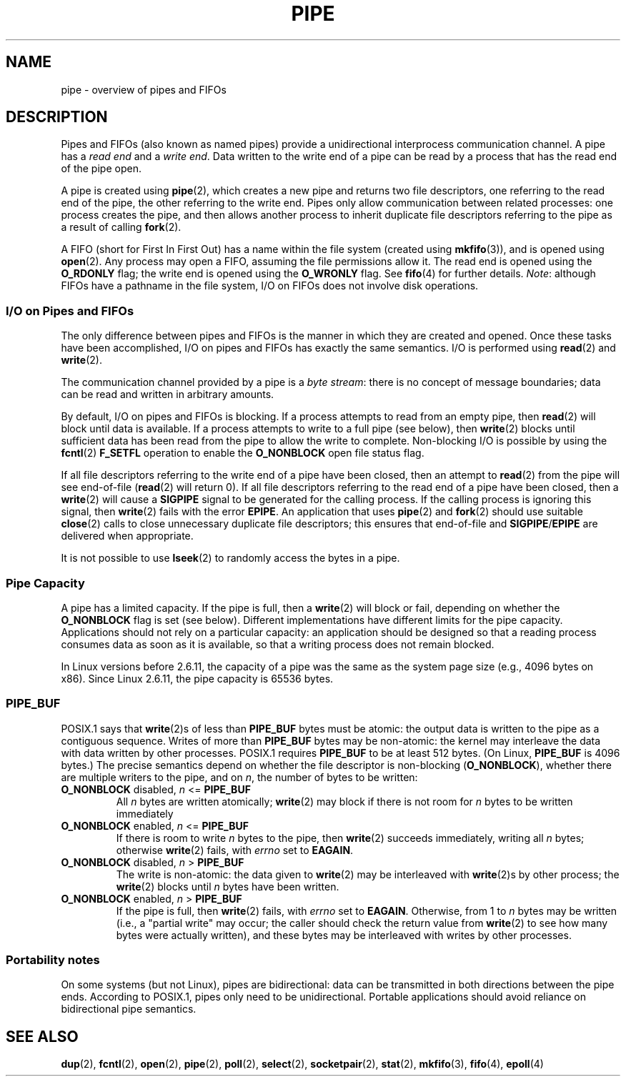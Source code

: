 .\" Hey Emacs! This file is -*- nroff -*- source.
.\"
.\" Copyright (C) 2005 Michael Kerrisk <mtk-manpages@gmx.net>
.\"
.\" Permission is granted to make and distribute verbatim copies of this
.\" manual provided the copyright notice and this permission notice are
.\" preserved on all copies.
.\"
.\" Permission is granted to copy and distribute modified versions of this
.\" manual under the conditions for verbatim copying, provided that the
.\" entire resulting derived work is distributed under the terms of a
.\" permission notice identical to this one.
.\" 
.\" Since the Linux kernel and libraries are constantly changing, this
.\" manual page may be incorrect or out-of-date.  The author(s) assume no
.\" responsibility for errors or omissions, or for damages resulting from
.\" the use of the information contained herein.  
.\" 
.\" Formatted or processed versions of this manual, if unaccompanied by
.\" the source, must acknowledge the copyright and authors of this work.
.\"
.TH PIPE 7 2005-12-08 "Linux 2.6.15" "Linux Programmer's Manual"
.SH NAME
pipe - overview of pipes and FIFOs
.SH DESCRIPTION
Pipes and FIFOs (also known as named pipes) 
provide a unidirectional interprocess communication channel.
A pipe has a 
.I read end 
and a 
.IR "write end" .
Data written to the write end of a pipe can be read
by a process that has the read end of the pipe open.

A pipe is created using 
.BR pipe (2),
which creates a new pipe and returns two file descriptors,
one referring to the read end of the pipe, 
the other referring to the write end.
Pipes only allow communication between related processes:
one process creates the pipe, and then allows another process to inherit 
duplicate file descriptors referring to the pipe as a result of calling 
.BR fork (2).

A FIFO (short for First In First Out) has a name within the file
system (created using
.BR mkfifo (3)),
and is opened using
.BR open (2).  
Any process may open a FIFO, assuming the file permissions allow it.
The read end is opened using the 
.B O_RDONLY
flag; the write end is opened using the
.B O_WRONLY
flag.
See
.BR fifo (4)
for further details.
.IR Note : 
although FIFOs have a pathname in the file system,
I/O on FIFOs does not involve disk operations.
.SS "I/O on Pipes and FIFOs"
The only difference between pipes and FIFOs is the manner in which
they are created and opened.  
Once these tasks have been accomplished, 
I/O on pipes and FIFOs has exactly the same semantics.
I/O is performed using
.BR read (2) 
and 
.BR write (2).

The communication channel provided by a pipe is a
.IR "byte stream" : 
there is no concept of message boundaries;
data can be read and written in arbitrary amounts.

By default, I/O on pipes and FIFOs is blocking. 
If a process attempts to read from an empty pipe, then
.BR read (2) 
will block until data is available.
If a process attempts to write to a full pipe (see below), then
.BR write (2)
blocks until sufficient data has been read from the pipe
to allow the write to complete.
Non-blocking I/O is possible by using the 
.BR fcntl (2)
.B F_SETFL 
operation to enable the
.B O_NONBLOCK
open file status flag.

If all file descriptors referring to the write end of a pipe 
have been closed, then an attempt to 
.BR read (2)
from the pipe will see end-of-file
.RB ( read (2)
will return 0).
If all file descriptors referring to the read end of a pipe 
have been closed, then a
.BR write (2)
will cause a
.B SIGPIPE
signal to be generated for the calling process.
If the calling process is ignoring this signal, then
.BR write (2)
fails with the error
.BR EPIPE .
An application that uses 
.BR pipe (2)
and
.BR fork (2)
should use suitable 
.BR close (2)
calls to close unnecessary duplicate file descriptors;
this ensures that end-of-file and 
.BR SIGPIPE / EPIPE 
are delivered when appropriate.

It is not possible to use
.BR lseek (2)
to randomly access the bytes in a pipe.
.SS "Pipe Capacity"
A pipe has a limited capacity.
If the pipe is full, then a
.BR write (2)
will block or fail, depending on whether the
.B O_NONBLOCK 
flag is set (see below).
Different implementations have different limits for the pipe capacity.
Applications should not rely on a particular capacity: 
an application should be designed so that a reading process consumes data 
as soon as it is available, 
so that a writing process does not remain blocked.

In Linux versions before 2.6.11, the capacity of a pipe was the same as 
the system page size (e.g., 4096 bytes on x86).
Since Linux 2.6.11, the pipe capacity is 65536 bytes.
.SS PIPE_BUF
POSIX.1 says that
.BR write (2)s
of less than 
.B PIPE_BUF 
bytes must be atomic: the output data is written to the pipe as a 
contiguous sequence.
Writes of more than
.B PIPE_BUF
bytes may be non-atomic: the kernel may interleave the data 
with data written by other processes.
POSIX.1 requires 
.B PIPE_BUF 
to be at least 512 bytes.  (On Linux, 
.B PIPE_BUF 
is 4096 bytes.)
The precise semantics depend on whether the file descriptor is non-blocking
.RB ( O_NONBLOCK ),
whether there are multiple writers to the pipe, and on 
.IR n ,
the number of bytes to be written:
.TP
\fBO_NONBLOCK\fP disabled, \fIn\fP <= \fBPIPE_BUF\fP
All
.I n
bytes are written atomically;
.BR write (2)
may block if there is not room for
.I n
bytes to be written immediately
.TP
\fBO_NONBLOCK\fP enabled, \fIn\fP <= \fBPIPE_BUF\fP
If there is room to write
.I n
bytes to the pipe, then
.BR write (2)
succeeds immediately, writing all
.I n
bytes; otherwise 
.BR write (2)
fails, with
.I errno
set to
.BR EAGAIN .
.TP
\fBO_NONBLOCK\fP disabled, \fIn\fP > \fBPIPE_BUF\fP
The write is non-atomic: the data given to 
.BR write (2) 
may be interleaved with 
.BR write (2)s 
by other process; 
the
.BR write (2)
blocks until 
.I n
bytes have been written.
.TP
\fBO_NONBLOCK\fP enabled, \fIn\fP > \fBPIPE_BUF\fP
If the pipe is full, then 
.BR write (2)
fails, with
.I errno
set to
.BR EAGAIN .
Otherwise, from 1 to
.I n 
bytes may be written (i.e., a "partial write" may occur;
the caller should check the return value from 
.BR write (2)
to see how many bytes were actually written),
and these bytes may be interleaved with writes by other processes.
.SS "Portability notes"
On some systems (but not Linux), pipes are bidirectional: 
data can be transmitted in both directions between the pipe ends.
According to POSIX.1, pipes only need to be unidirectional.
Portable applications should avoid reliance on 
bidirectional pipe semantics.
.SH "SEE ALSO"
.BR dup (2),
.BR fcntl (2),
.BR open (2),
.BR pipe (2),
.BR poll (2),
.BR select (2),
.BR socketpair (2),
.BR stat (2),
.BR mkfifo (3),
.BR fifo (4),
.BR epoll (4)
